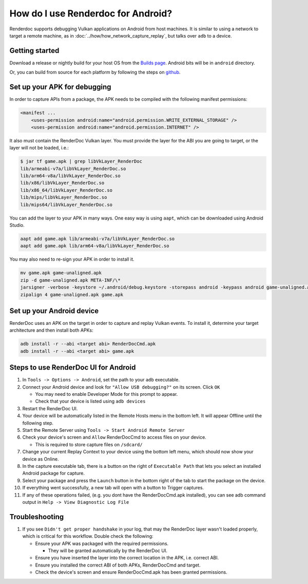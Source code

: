 How do I use Renderdoc for Android?
======================================

Renderdoc supports debugging Vulkan applications on Android from host machines.  It is similar to using a network to target a remote machine, as in :doc:`../how/how_network_capture_replay`, but talks over ``adb`` to a device.

Getting started
---------------

Download a release or nightly build for your host OS from the `Builds page <https://renderdoc.org/builds>`_.
Android bits will be in ``android`` directory.

Or, you can build from source for each platform by following the steps on `github <https://github.com/baldurk/renderdoc/blob/master/CONTRIBUTING.md>`_.

Set up your APK for debugging
-----------------------------

In order to capture APIs from a package, the APK needs to be compiled with the following manifest permissions:

.. code::

        <manifest ...
            <uses-permission android:name="android.permission.WRITE_EXTERNAL_STORAGE" />
            <uses-permission android:name="android.permission.INTERNET" />

It also must contain the RenderDoc Vulkan layer.  You must provide the layer for the ABI you are going to target, or the layer will not be loaded, i.e.:

.. code::

        $ jar tf game.apk | grep libVkLayer_RenderDoc
        lib/armeabi-v7a/libVkLayer_RenderDoc.so
        lib/arm64-v8a/libVkLayer_RenderDoc.so
        lib/x86/libVkLayer_RenderDoc.so
        lib/x86_64/libVkLayer_RenderDoc.so
        lib/mips/libVkLayer_RenderDoc.so
        lib/mips64/libVkLayer_RenderDoc.so

You can add the layer to your APK in many ways.  One easy way is using ``aapt``, which can be downloaded using Android Studio.

.. code::

        aapt add game.apk lib/armeabi-v7a/libVkLayer_RenderDoc.so
        aapt add game.apk lib/arm64-v8a/libVkLayer_RenderDoc.so

You may also need to re-sign your APK in order to install it.

.. code::

        mv game.apk game-unaligned.apk
        zip -d game-unaligned.apk META-INF/\*
        jarsigner -verbose -keystore ~/.android/debug.keystore -storepass android -keypass android game-unaligned.apk androiddebugkey
        zipalign 4 game-unaligned.apk game.apk

Set up your Android device
--------------------------

RenderDoc uses an APK on the target in order to capture and replay Vulkan events.  To install it, determine your target architecture and then install both APKs:

.. code::

        adb install -r --abi <target abi> RenderDocCmd.apk
        adb install -r --abi <target abi> game.apk

Steps to use RenderDoc UI for Android
----------------------------------

1. In ``Tools -> Options -> Android``, set the path to your ``adb`` executable.

#. Connect your Android device and look for ``"Allow USB debugging?"`` on its screen.  Click ``OK``

   * You may need to enable Developer Mode for this prompt to appear.
   * Check that your device is listed using ``adb devices``

#. Restart the RenderDoc UI.

#. Your device will be automatically listed in the Remote Hosts menu in the bottom left.  It will appear Offline until the following step.

#. Start the Remote Server using ``Tools -> Start Android Remote Server``

#. Check your device's screen and ``Allow`` RenderDocCmd to access files on your device.

   * This is required to store capture files on ``/sdcard/``

#. Change your current Replay Context to your device using the bottom left menu, which should now show your device as Online.

#. In the capture executable tab, there is a button on the right of ``Executable Path`` that lets you select an installed Android package for capture.

#. Select your package and press the ``Launch`` button in the bottom right of the tab to start the package on the device.

#. If everything went successfully, a new tab will open with a button to Trigger captures.

#. If any of these operations failed, (e.g. you dont have the RenderDocCmd.apk installed), you can see adb command output in ``Help -> View Diagnostic Log File``


Troubleshooting
---------------

1. If you see ``Didn't get proper handshake`` in your log, that may the RenderDoc layer wasn't loaded properly, which is critical for this workflow.  Double check the following:

   - Ensure your APK was packaged with the required permissions.

     * They will be granted automatically by the RenderDoc UI.

   - Ensure you have inserted the layer into the correct location in the APK, i.e. correct ABI.

   - Ensure you installed the correct ABI of both APKs, RenderDocCmd and target.

   - Check the device's screen and ensure RenderDocCmd.apk has been granted permissions.

